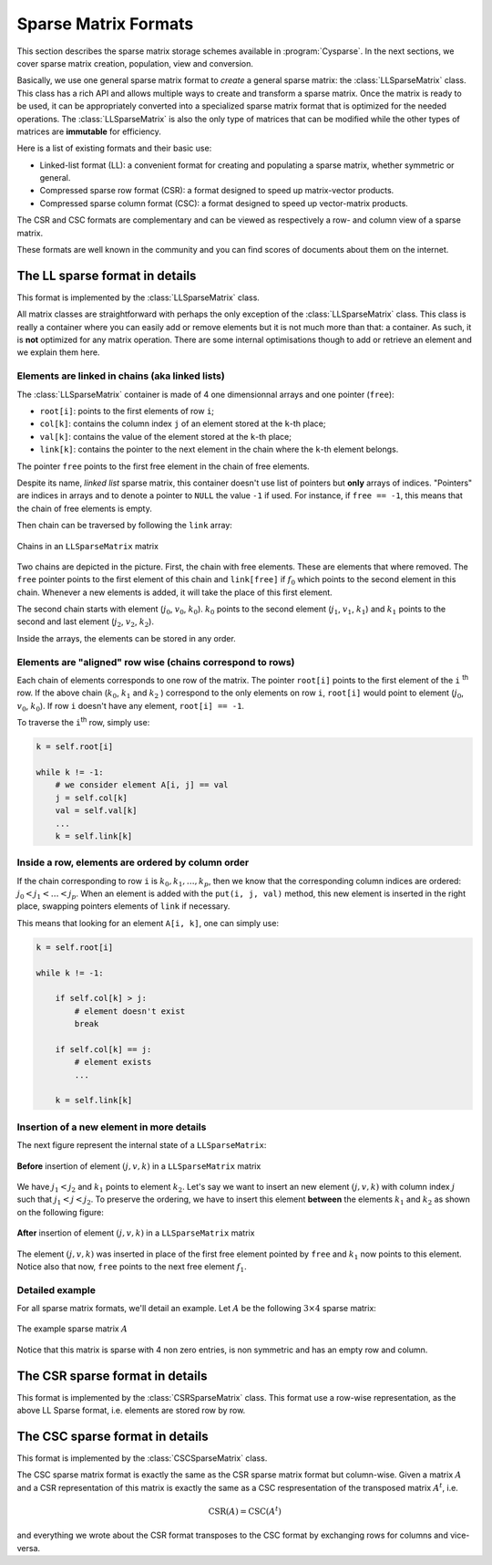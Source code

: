 ..  _sparse_matrix_formats:

=====================
Sparse Matrix Formats
=====================

This section describes the sparse matrix storage schemes available in
:program:`Cysparse`. In the next sections, we cover sparse matrix creation, population, view and conversion.

Basically, we use one general sparse matrix format to *create* a general sparse matrix: the :class:`LLSparseMatrix` class. This class has
a rich API and allows multiple ways to create and transform a sparse matrix. Once the matrix is ready to be used, it can be appropriately converted 
into a specialized sparse matrix format that is optimized for the needed operations. The :class:`LLSparseMatrix` is also the only type of matrices that
can be modified while the other types of matrices are **immutable** for efficiency.

Here is a list of existing formats and their basic use:

- Linked-list format (LL): a convenient format for creating and populating
  a sparse matrix, whether symmetric or general.
- Compressed sparse row format (CSR): a format designed to speed up
  matrix-vector products.
- Compressed sparse column format (CSC): a format designed to speed up
  vector-matrix products. 

The CSR and CSC formats are complementary and can be viewed as respectively a row- and column view of a sparse matrix.

These formats are well known in the community and you can find scores of documents about them on the internet.

The LL sparse format in details
=======================================

This format is implemented by the :class:`LLSparseMatrix` class.

All matrix classes are straightforward with perhaps the only exception of the :class:`LLSparseMatrix` class. This class is really a container where you can easily add or remove elements but it is not much more than that: a container. As such, it is **not** optimized for any matrix operation. There are some internal optimisations though to add or retrieve an element and we explain them here.

Elements are linked in chains (aka linked lists)
--------------------------------------------------

The :class:`LLSparseMatrix` container is made of 4 one dimensionnal arrays and one pointer (``free``):

- ``root[i]``: points to the first elements of row ``i``;
- ``col[k]``: contains the column index ``j`` of an element stored at the ``k``-th place;
- ``val[k]``: contains the value of the element stored at the ``k``-th place;
- ``link[k]``: contains the pointer to the next element in the chain where the ``k``-th element belongs.

The pointer ``free`` points to the first free element in the chain of free elements.

Despite its name, *linked list* sparse matrix, this container doesn't use list of pointers but **only** arrays of indices. "Pointers" are indices in arrays and to denote a pointer to ``NULL`` the value ``-1`` if used. For instance, if ``free == -1``,
this means that the chain of free elements is empty.

Then chain can be traversed by following the ``link`` array:

.. figure:: images/ll_mat_link.*
    :width: 400pt
    :align: center
    :alt: alternate text

    Chains in an ``LLSparseMatrix`` matrix



Two chains are depicted in the picture. First, the chain with free elements. These are elements that where removed. The ``free`` pointer points to the first element of this chain and ``link[free]`` if :math:`f_0` which points to 
the second element in this chain. Whenever a new elements is added, it will take the place of this first element.

The second chain starts with element (:math:`j_0`, :math:`v_0`, :math:`k_0`). :math:`k_0` points to the second element (:math:`j_1`, :math:`v_1`, :math:`k_1`) and :math:`k_1` points to the second and last element (:math:`j_2`, :math:`v_2`, :math:`k_2`).
 
Inside the arrays, the elements can be stored in any order.

Elements are "aligned" row wise (chains correspond to rows)
---------------------------------------------------------------

Each chain of elements corresponds to one row of the matrix. The pointer ``root[i]`` points to the first element of the ``i`` :sup:`th` row. If the above chain (:math:`k_0`, :math:`k_1` and :math:`k_2` ) correspond to the only 
elements on row ``i``, ``root[i]`` would point to element (:math:`j_0`, :math:`v_0`, :math:`k_0`). If row ``i`` doesn't have any element, ``root[i] == -1``.

To traverse the ``i``:sup:`th` row, simply use:

..  code-block:: python

    k = self.root[i]
    
    while k != -1:
        # we consider element A[i, j] == val
        j = self.col[k]
        val = self.val[k]
        ...
        k = self.link[k]


Inside a row, elements are ordered by column order
----------------------------------------------------

If the chain corresponding to row ``i`` is :math:`k_0, k_1, \ldots, k_p`, then we know that the corresponding column indices are ordered: :math:`j_0 < j_1 < \ldots < j_p`. When an element is added with the ``put(i, j, val)`` method, this new element is inserted in the right place, swapping pointers elements of ``link`` if necessary.

This means that looking for an element ``A[i, k]``, one can simply use:

..  code-block:: python

    k = self.root[i]
    
    while k != -1:
        
        if self.col[k] > j:
            # element doesn't exist
            break
        
        if self.col[k] == j:
            # element exists
            ...
        
        k = self.link[k]


Insertion of a new element in more details
---------------------------------------------

The next figure represent the internal state of a ``LLSparseMatrix``:

.. figure:: images/ll_mat_link_swap_left.*
    :width: 300pt
    :align: center
    :alt: alternate text

    **Before** insertion of element :math:`(j, v, k)` in a ``LLSparseMatrix`` matrix
    
We have :math:`j_1 < j_2` and :math:`k_1` points to element :math:`k_2`. Let's say we want to insert an new element :math:`(j, v, k)` with column index :math:`j` such that :math:`j_1 <  j < j_2`.
To preserve the ordering, we have to insert this element **between** the elements :math:`k_1` and :math:`k_2` as shown on the following figure:


.. figure:: images/ll_mat_link_swap_right.*
    :width: 300pt
    :align: center
    :alt: alternate text

    **After** insertion of element :math:`(j, v, k)` in a ``LLSparseMatrix`` matrix

The element :math:`(j, v, k)` was inserted in place of the first free element pointed by ``free`` and :math:`k_1` now points to this element. Notice also that now, ``free`` points to the next free element :math:`f_1`.

Detailed example
-------------------

For all sparse matrix formats, we'll detail an example. Let :math:`A` be the following :math:`3 \times 4` sparse matrix:

.. figure:: images/detailed_example_smatrix_formats.*
    :width: 100pt
    :align: center
    :alt: alternate text

    The example sparse matrix :math:`A`
    
Notice that this matrix is sparse with 4 non zero entries, is non symmetric and has an empty row and column.



The CSR sparse format in details
=========================================

This format is implemented by the :class:`CSRSparseMatrix` class. This format use a row-wise representation, as the above LL Sparse format, i.e. elements are stored row by row.


The CSC sparse format in details
========================================

This format is implemented by the :class:`CSCSparseMatrix` class.

The CSC sparse matrix format is exactly the same as the CSR sparse matrix format but column-wise. Given a matrix :math:`A` and a CSR representation of this matrix is exactly the same as a CSC respresentation 
of the transposed matrix :math:`A^t`, i.e.

..  math::
    \textrm{CSR}(A) = \textrm{CSC}(A^t)

and everything we wrote about the CSR format transposes to the CSC format by exchanging rows for columns and vice-versa.


